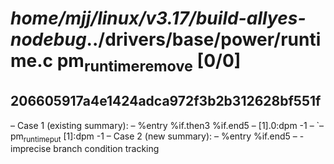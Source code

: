 #+TODO: TODO CHECK | BUG DUP
* /home/mjj/linux/v3.17/build-allyes-nodebug/../drivers/base/power/runtime.c pm_runtime_remove [0/0]
** 206605917a4e1424adca972f3b2b312628bf551f
   -- Case 1 (existing summary):
   --     %entry %if.then3 %if.end5
   --         [1].0:dpm -1
   --         `-- pm_runtime_put [1]:dpm -1
   -- Case 2 (new summary):
   --     %entry %if.end5
   --         -
   imprecise branch condition tracking
